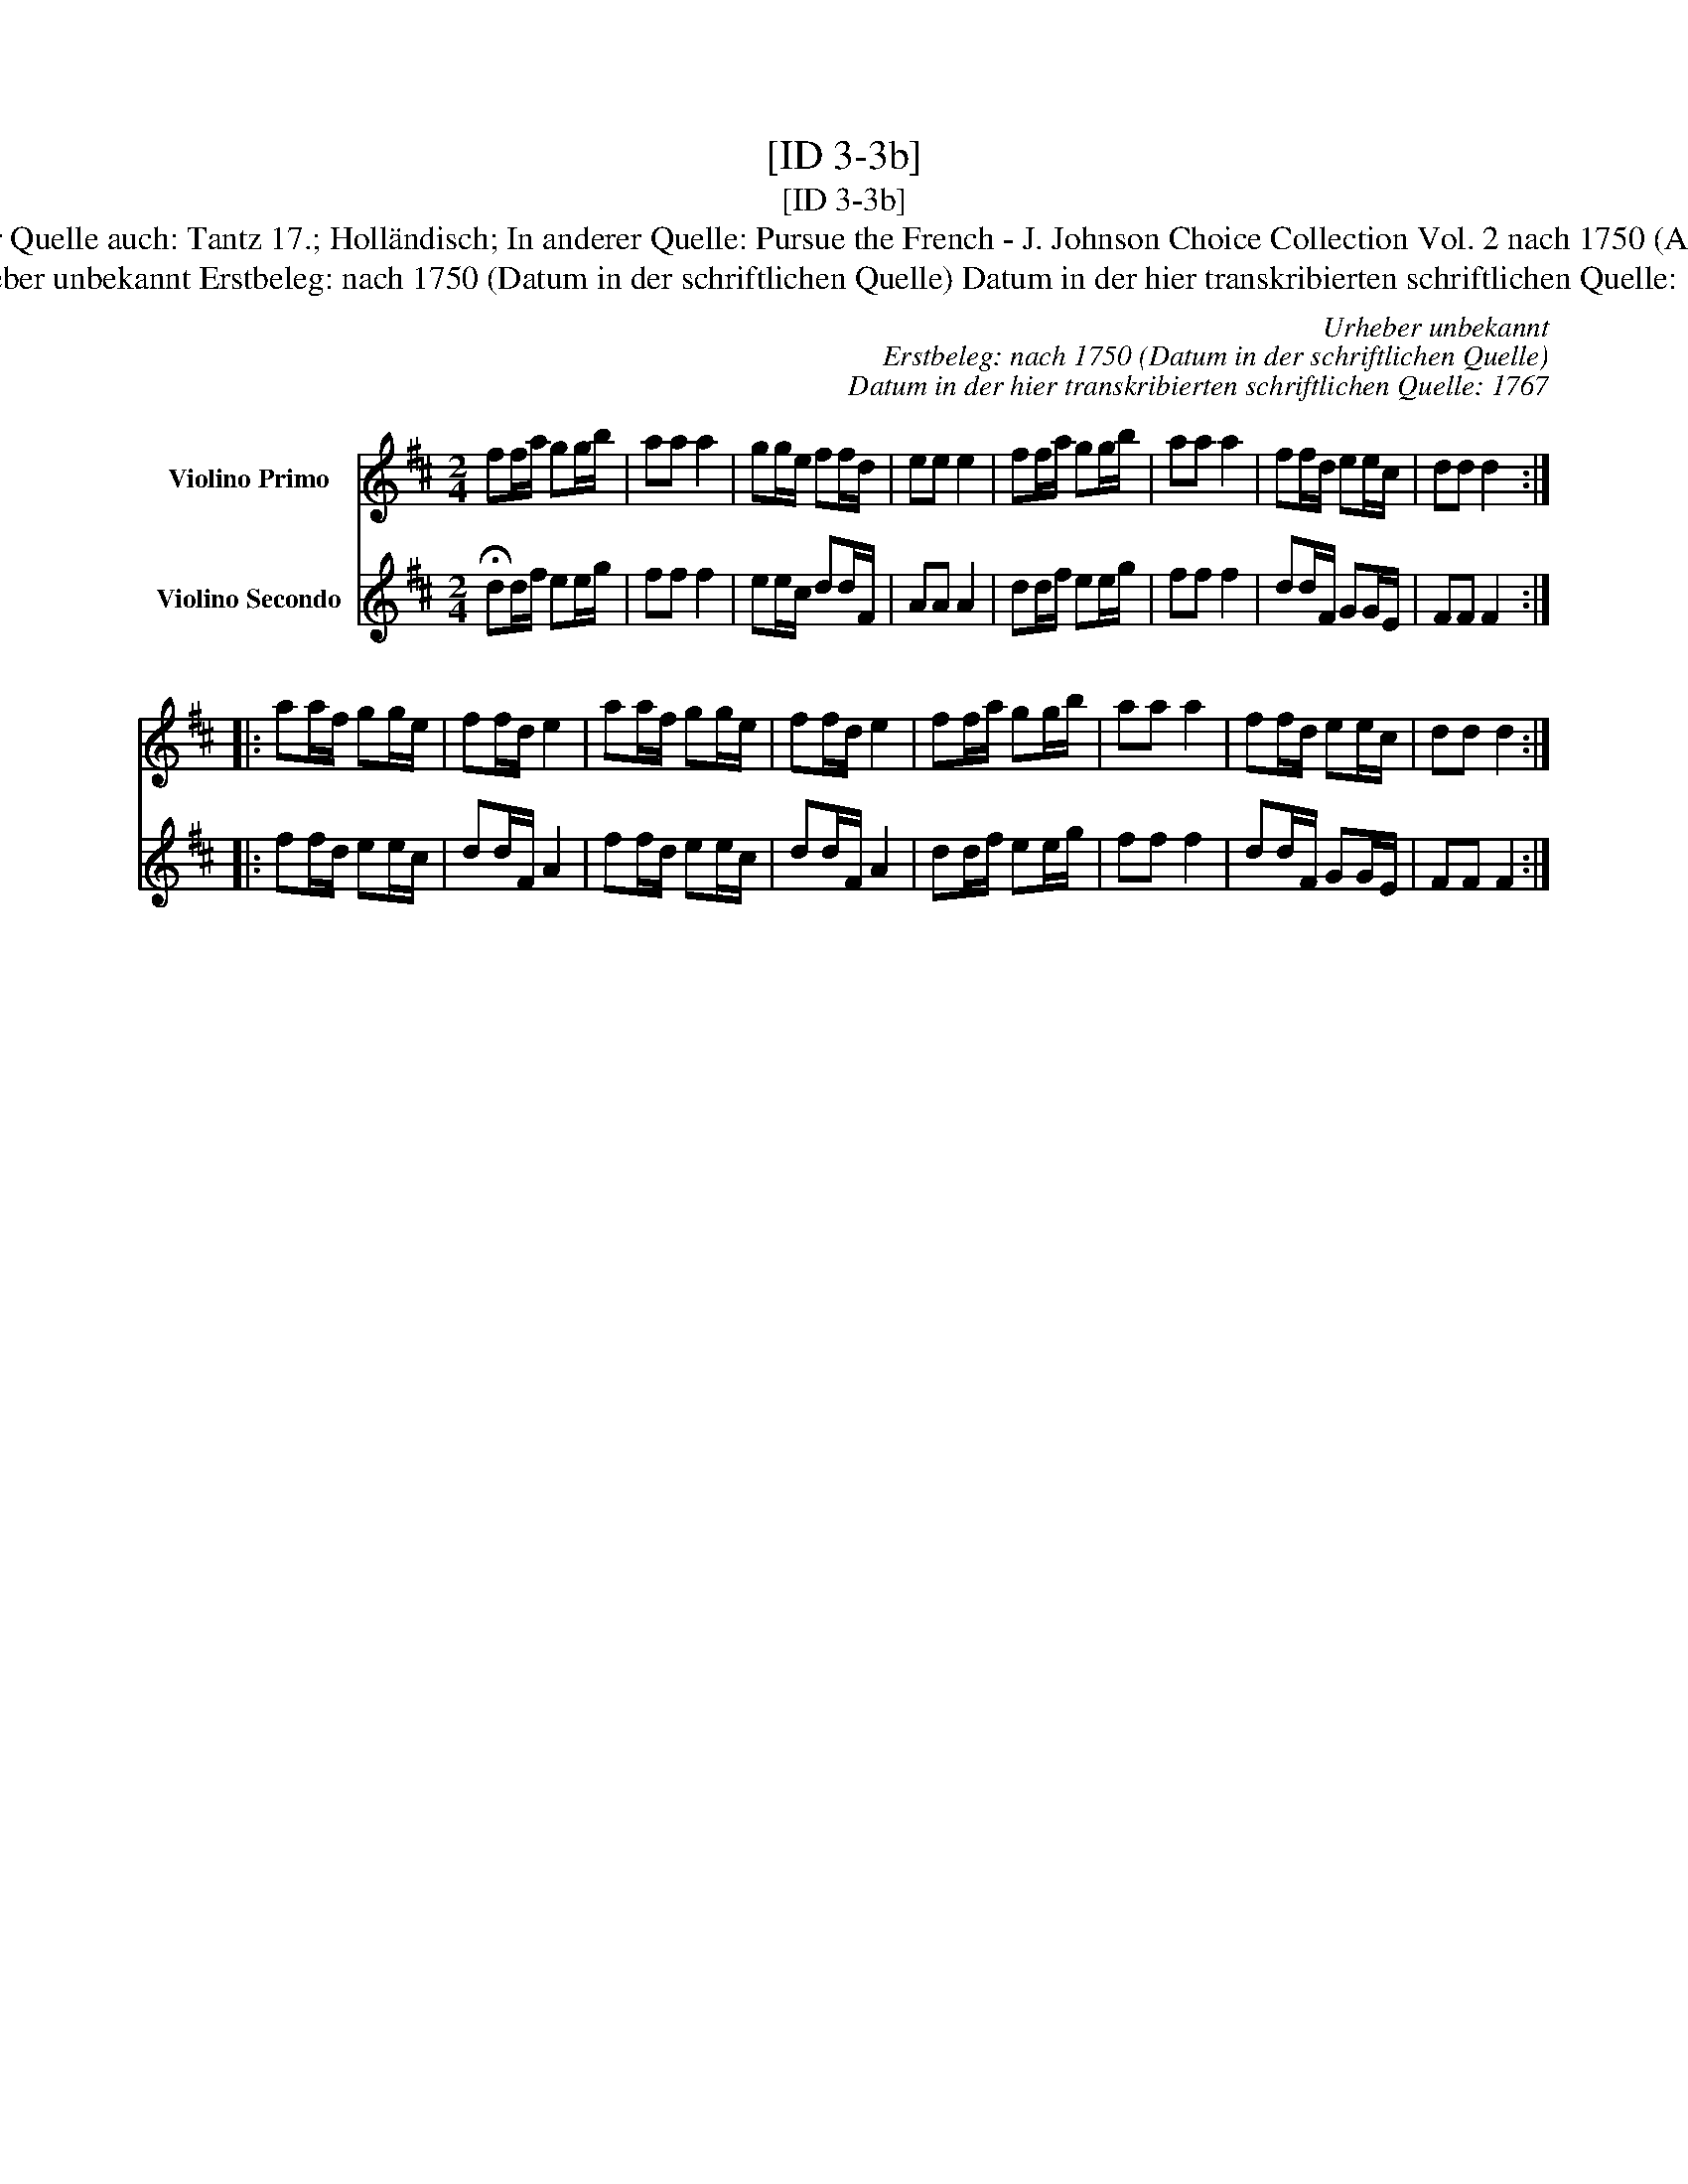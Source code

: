 X:1
T:[ID 3-3b]
T:[ID 3-3b]
T:Bezeichnung standardisiert: Pursue the French [Sammelbezeichnung]; Musetto 2. In dieser Quelle auch: Tantz 17.; Holl\"andisch; In anderer Quelle: Pursue the French - J. Johnson Choice Collection Vol. 2 nach 1750 (Anm. S. Wascher); Dursue the French - Manuscrit Cinquantenaire 1779 (Anm. S. Wascher);
T:Urheber unbekannt Erstbeleg: nach 1750 (Datum in der schriftlichen Quelle) Datum in der hier transkribierten schriftlichen Quelle: 1767
C:Urheber unbekannt
C:Erstbeleg: nach 1750 (Datum in der schriftlichen Quelle)
C:Datum in der hier transkribierten schriftlichen Quelle: 1767
%%score 1 2
L:1/8
M:2/4
K:D
V:1 treble nm="Violino Primo"
V:2 treble nm="Violino Secondo"
V:1
 ff/a/ gg/b/ | aa a2 | gg/e/ ff/d/ | ee e2 | ff/a/ gg/b/ | aa a2 | ff/d/ ee/c/ | dd d2 :: %8
 aa/f/ gg/e/ | ff/d/ e2 | aa/f/ gg/e/ | ff/d/ e2 | ff/a/ gg/b/ | aa a2 | ff/d/ ee/c/ | dd d2 :| %16
V:2
 !fermata!dd/f/ ee/g/ | ff f2 | ee/c/ dd/F/ | AA A2 | dd/f/ ee/g/ | ff f2 | dd/F/ GG/E/ | FF F2 :: %8
 ff/d/ ee/c/ | dd/F/ A2 | ff/d/ ee/c/ | dd/F/ A2 | dd/f/ ee/g/ | ff f2 | dd/F/ GG/E/ | FF F2 :| %16

